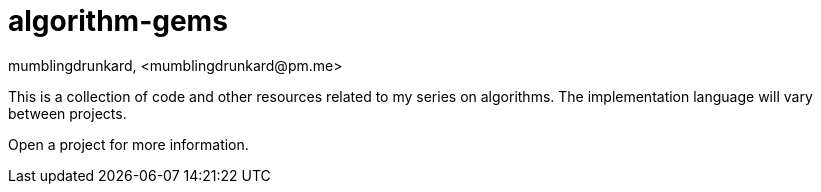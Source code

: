 = algorithm-gems
mumblingdrunkard, <mumblingdrunkard@pm.me>

This is a collection of code and other resources related to my series on
algorithms. The implementation language will vary between projects.

Open a project for more information.
